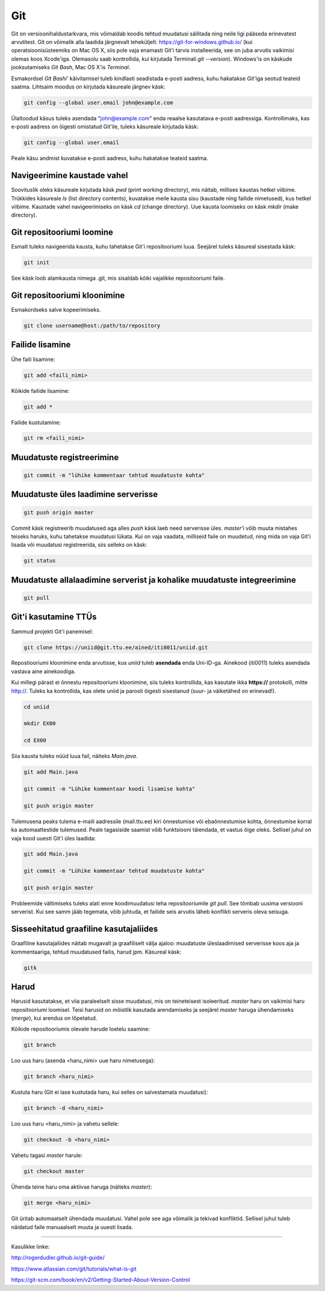 Git
====

Git on versioonihaldustarkvara, mis võimaldab koodis tehtud muudatusi säilitada ning neile ligi pääseda erinevatest arvutitest. 
Git on võimalik alla laadida järgnevalt leheküljelt: https://git-for-windows.github.io/ (kui operatsioonisüsteemiks on Mac OS X, siis pole vaja enamasti Git'i tarvis installeerida, see on juba arvutis vaikimisi olemas koos Xcode'iga. Olemasolu saab kontrollida, kui kirjutada Terminali *git --version*).
Windows'is on käskude jooksutamiseks *Git Bash*, Mac OS X'is *Terminal*.

.. image:: https://explainxkcd.com/wiki/images/4/4d/git.png

Esmakordsel *Git Bashi*' käivitamisel tuleb kindlasti seadistada e-posti aadress, kuhu hakatakse *Git*'iga seotud teateid saatma. Lihtsaim moodus on kirjutada käsureale järgnev käsk:

.. code-block::

  git config --global user.email john@example.com
  
Ülaltoodud käsus tuleks asendada "john@example.com" enda reaalse kasutatava e-posti aadressiga. Kontrollimaks, kas e-posti aadress on õigesti omistatud Git'ile, tuleks käsureale kirjutada käsk:

.. code-block::

  git config --global user.email

Peale käsu andmist kuvatakse e-posti aadress, kuhu hakatakse teateid saatma.


Navigeerimine kaustade vahel
--------------------------------------------------------------
Soovituslik oleks käsureale kirjutada käsk *pwd* (print working directory), mis näitab, millises kaustas hetkel viibime.
Trükkides käsureale *ls* (list directory contents), kuvatakse meile kausta sisu (kaustade ning failide nimetused), kus hetkel viibime.
Kaustade vahel navigeerimiseks on käsk *cd* (change directory). Uue kausta loomiseks on käsk *mkdir* (make directory).


Git repositooriumi loomine
------------------------------------
Esmalt tuleks navigeerida kausta, kuhu tahetakse Git'i repositooriumi luua. Seejärel tuleks käsureal sisestada käsk:

.. code-block:: git

  git init
  
See käsk loob alamkausta nimega .git, mis sisaldab kõiki vajalikke repositooriumi faile.

Git repositooriumi kloonimine
-----------------------------
Esmakordseks salve kopeerimiseks.

.. code-block:: git

  git clone username@host:/path/to/repository
  
Failide lisamine
----------------

Ühe faili lisamine:

.. code-block:: git

  git add <faili_nimi>
  
Kõikide failide lisamine:

.. code-block:: git
  
  git add *
  
Failide kustutamine:

.. code-block:: git

  git rm <faili_nimi>

Muudatuste registreerimine
--------------------------

.. code-block:: git

  git commit -m "lühike kommentaar tehtud muudatuste kohta"

Muudatuste üles laadimine serverisse
------------------------------------

.. code-block:: git

  git push origin master
  
Commit käsk registreerib muudatused aga alles *push* käsk laeb need serverisse üles. *master*'i võib muuta mistahes teiseks haruks, kuhu tahetakse muudatusi lükata. Kui on vaja vaadata, milliseid faile on muudetud, ning mida on vaja Git'i lisada või muudatusi registreerida, siis selleks on käsk:

.. code-block:: git

  git status

Muudatuste allalaadimine serverist ja kohalike muudatuste integreerimine
---------------------------------------------------------------------------

.. code-block:: git

  git pull

Git'i kasutamine TTÜs
----------------------

Sammud projekti Git'i panemisel:

.. code-block:: git

  git clone https://uniid@git.ttu.ee/ained/iti0011/uniid.git
  
Repostiooriumi kloonimine enda arvutisse, kus *uniid* tuleb **asendada** enda Uni-ID-ga. Ainekood (iti0011) tuleks asendada vastava aine ainekoodiga.

Kui millegi pärast ei õnnestu repositooriumi kloonimine, siis tuleks kontrollida, kas kasutate ikka **https://** protokolli, mitte http://. Tuleks ka kontrollida, kas olete uniid ja parooli õigesti sisestanud (suur- ja väiketähed on erinevad!).

.. code-block:: git

  cd uniid
  
  mkdir EX00
  
  cd EX00
  
Siia kausta tuleks nüüd luua fail, näiteks *Main.java*.

.. code-block:: git

  git add Main.java
  
  git commit -m "Lühike kommentaar koodi lisamise kohta"
  
  git push origin master
  
Tulemusena peaks tulema e-maili aadressile (mail.ttu.ee) kiri õnnestumise või ebaõnnestumise kohta, õnnestumise korral ka automaattestide tulemused. Peale tagasiside saamist võib funktsiooni täiendada, et vastus õige oleks. Sellisel juhul on vaja kood uuesti Git'i üles laadida:

.. code-block:: git

  git add Main.java
  
  git commit -m "Lühike kommentaar tehtud muudatuste kohta"
  
  git push origin master

  
Probleemide vältimiseks tuleks alati enne koodimuudatusi teha repositooriumile *git pull*. See tõmbab uusima versiooni serverist. Kui see samm jääb tegemata, võib juhtuda, et failide seis arvutis läheb konflikti serveris oleva seisuga.


  
Sisseehitatud graafiline kasutajaliides
--------------------------------------------
Graafiline kasutajaliides näitab mugavalt ja graafiliselt välja ajaloo: muudatuste üleslaadimised serverisse koos aja ja kommentaariga, tehtud muudatused failis, harud jpm. Käsureal käsk:

.. code-block:: git

  gitk
  
Harud
------
Harusid kasutatakse, et viia paraleelselt sisse muudatusi, mis on teineteisest isoleeritud. *master* haru on vaikimisi haru repositooriumi loomisel. Teisi harusid on mõistlik kasutada arendamiseks ja seejärel *master* haruga ühendamiseks (*merge*), kui arendus on lõpetatud.

.. image:: https://www.atlassian.com/git/images/tutorials/collaborating/using-branches/01.svg

Kõikide repositooriumis olevate harude loetelu saamine:

.. code-block:: git

  git branch
  
Loo uus haru (asenda <haru_nimi> uue haru nimetusega):

.. code-block:: git

  git branch <haru_nimi>
  
Kustuta haru (Git ei lase kustutada haru, kui selles on salvestamata muudatusi):

.. code-block:: git

  git branch -d <haru_nimi>
  
Loo uus haru <haru_nimi> ja vahetu sellele:

.. code-block:: git

  git checkout -b <haru_nimi>
 
Vahetu tagasi *master* harule:

.. code-block:: git

  git checkout master
  
Ühenda teine haru oma aktiivse haruga (näiteks *master*):

.. code-block:: git

  git merge <haru_nimi>
  
Git üritab automaatselt ühendada muudatusi. Vahel pole see aga võimalik ja tekivad konfliktid. Sellisel juhul tuleb näidatud faile manuaalselt muuta ja uuesti lisada. 

----------

Kasulikke linke:

http://rogerdudler.github.io/git-guide/

https://www.atlassian.com/git/tutorials/what-is-git

https://git-scm.com/book/en/v2/Getting-Started-About-Version-Control
  

